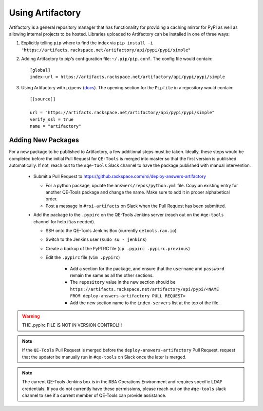 Using Artifactory
=================

Artifactory is a general repository manager that has functionality for providing a caching mirror for PyPI as well as allowing internal projects to be hosted. Libraries uploaded to Artifactory can be installed in one of three ways:

#. Explicitly telling ``pip`` where to find the index via ``pip install -i "https://artifacts.rackspace.net/artifactory/api/pypi/pypi/simple"``
#. Adding Artifactory to pip's configuration file: ``~/.pip/pip.conf``. The config file would contain::

    [global]
    index-url = https://artifacts.rackspace.net/artifactory/api/pypi/pypi/simple

#. Using Artifactory with ``pipenv`` (docs_). The opening section for the ``Pipfile`` in a repository would contain::

    [[source]]

    url = "https://artifacts.rackspace.net/artifactory/api/pypi/pypi/simple"
    verify_ssl = true
    name = "artifactory"

.. _docs: https://docs.pipenv.org


Adding New Packages
-------------------

For a new package to be published to Artifactory, a few additional steps must be taken.
Ideally, these steps would be completed before the initial Pull Request for ``QE-Tools`` is merged into master so that the first version is published automatically.
If not, reach out to the ``#qe-tools`` Slack channel to have the package published with manual intervention.

    * Submit a Pull Request to https://github.rackspace.com/rsi/deploy-answers-artifactory

      * For a python package, update the ``answers/repos/python.yml`` file.
        Copy an existing entry for another QE-Tools package and change the name.
        Make sure to add it in proper alphabetical order.
      * Post a message in ``#rsi-artifacts`` on Slack when the Pull Request has been submitted.

    * Add the package to the ``.pypirc`` on the QE-Tools Jenkins server (reach out on the ``#qe-tools`` channel for help if/as needed).

      * SSH onto the QE-Tools Jenkins Box (currently ``qetools.rax.io``)
      * Switch to the Jenkins user (``sudo su - jenkins``)
      * Create a backup of the PyPI RC file (``cp .pypirc .pypirc.previous``)
      * Edit the ``.pypirc`` file (``vim .pypirc``)

         * Add a section for the package, and ensure that the ``username`` and ``password`` remain the same as all the other sections.
         * The ``repository`` value in the new section should be
           ``https://artifacts.rackspace.net/artifactory/api/pypi/<NAME FROM deploy-answers-artifactory PULL REQUEST>``
         * Add the new section name to the ``index-servers`` list at the top of the file.

.. warning::

    THE .pypirc  FILE IS NOT IN VERSION CONTROL!!!

.. note::

    If the ``QE-Tools`` Pull Request is merged before the ``deploy-answers-artifactory`` Pull Request,
    request that the updater be manually run in ``#qe-tools`` on Slack once the later is merged.

.. note::

    The current QE-Tools Jenkins box is in the RBA Operations Environment and requires specific LDAP credentials.
    If you do not currently have these permissions, please reach out on the ``#qe-tools`` slack channel to see if a current member of QE-Tools can provide assistance.
